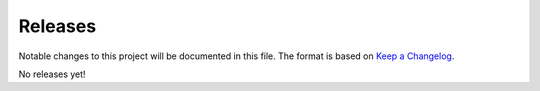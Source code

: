 ********
Releases
********

Notable changes to this project will be documented in this file.
The format is based on `Keep a Changelog <https://keepachangelog.com/en/1.0.0/>`__.

No releases yet!
